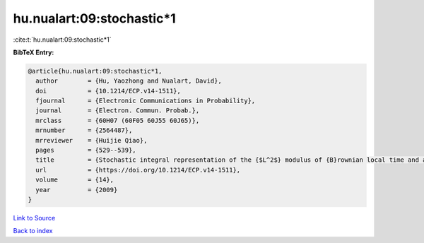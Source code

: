 hu.nualart:09:stochastic*1
==========================

:cite:t:`hu.nualart:09:stochastic*1`

**BibTeX Entry:**

.. code-block:: bibtex

   @article{hu.nualart:09:stochastic*1,
     author        = {Hu, Yaozhong and Nualart, David},
     doi           = {10.1214/ECP.v14-1511},
     fjournal      = {Electronic Communications in Probability},
     journal       = {Electron. Commun. Probab.},
     mrclass       = {60H07 (60F05 60J55 60J65)},
     mrnumber      = {2564487},
     mrreviewer    = {Huijie Qiao},
     pages         = {529--539},
     title         = {Stochastic integral representation of the {$L^2$} modulus of {B}rownian local time and a central limit theorem},
     url           = {https://doi.org/10.1214/ECP.v14-1511},
     volume        = {14},
     year          = {2009}
   }

`Link to Source <https://doi.org/10.1214/ECP.v14-1511},>`_


`Back to index <../By-Cite-Keys.html>`_
